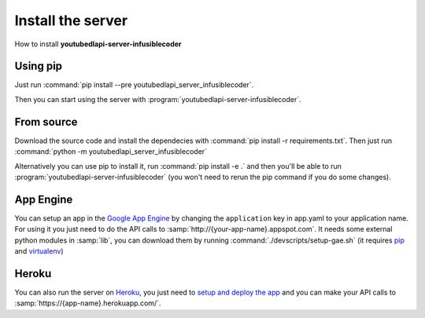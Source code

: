 Install the server
##################

How to install **youtubedlapi-server-infusiblecoder**

Using pip
*********
Just run :command:`pip install --pre youtubedlapi_server_infusiblecoder`.

Then you can start using the server with :program:`youtubedlapi-server-infusiblecoder`.

From source
***********
Download the source code and install the dependecies with :command:`pip install -r requirements.txt`.
Then just run :command:`python -m youtubedlapi_server_infusiblecoder`

Alternatively you can use pip to install it, run :command:`pip install -e .` and then you'll be able to run :program:`youtubedlapi-server-infusiblecoder` (you won't need to rerun the pip command if you do some changes).


App Engine
**********

You can setup an app in the `Google App Engine <https://developers.google.com/appengine/>`_ 
by changing the ``application`` key in app.yaml to your application name. 
For using it you just need to do the API calls to :samp:`http://{your-app-name}.appspot.com`.
It needs some external python modules in :samp:`lib`, you can download them by running :command:`./devscripts/setup-gae.sh` (it requires `pip <https://pip.pypa.io/>`_ and `virtualenv <https://virtualenv.pypa.io/>`_)

Heroku
******

You can also run the server on `Heroku <https://heroku.com>`_, you just need to `setup and deploy the app <https://devcenter.heroku.com/articles/getting-started-with-python#deploy-the-app>`_ and you can make your API calls to :samp:`https://{app-name}.herokuapp.com/`.
